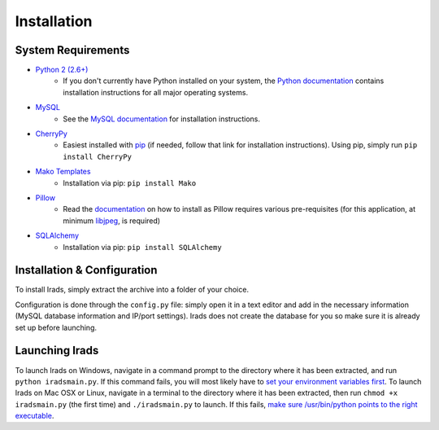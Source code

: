 Installation
============


System Requirements
-------------------

* `Python 2 (2.6+) <https://www.python.org/>`_
    * If you don't currently have Python installed on your system, the `Python documentation <http://docs.python.org/2/>`_ contains installation instructions for all major operating systems.

* `MySQL <http://www.mysql.com/>`_
    * See the `MySQL documentation <http://dev.mysql.com/doc/refman/5.6/en/installing.html>`_ for installation instructions.

* `CherryPy <http://www.cherrypy.org/>`_
    * Easiest installed with `pip <https://pypi.python.org/pypi/pip>`_ (if needed, follow that link for installation instructions). Using pip, simply run ``pip install CherryPy``

* `Mako Templates <http://www.makotemplates.org/>`_
    * Installation via pip: ``pip install Mako``

* `Pillow <http://python-imaging.github.io/>`_
    * Read the `documentation <http://pillow.readthedocs.org/en/latest/installation.html>`_ on how to install as Pillow requires various pre-requisites (for this application, at minimum `libjpeg <http://libjpeg.sourceforge.net/>`_, is required)

* `SQLAlchemy <http://www.sqlalchemy.org/>`_
    * Installation via pip: ``pip install SQLAlchemy``


Installation & Configuration
----------------------------

To install Irads, simply extract the archive into a folder of your choice.

Configuration is done through the ``config.py`` file: simply open it in a text editor and add in the necessary information (MySQL database information and IP/port settings). Irads does not create the database for you so make sure it is already set up before launching.


Launching Irads
---------------

To launch Irads on Windows, navigate in a command prompt to the directory where it has been extracted, and run ``python iradsmain.py``. If this command fails, you will most likely have to `set your environment variables first <http://docs.python.org/2/using/windows.html#excursus-setting-environment-variables>`_.
To launch Irads on Mac OSX or Linux, navigate in a terminal to the directory where it has been extracted, then run ``chmod +x iradsmain.py`` (the first time) and ``./iradsmain.py`` to launch. If this fails, `make sure /usr/bin/python points to the right executable <http://docs.python.org/2/using/unix.html#python-related-paths-and-files>`_.
